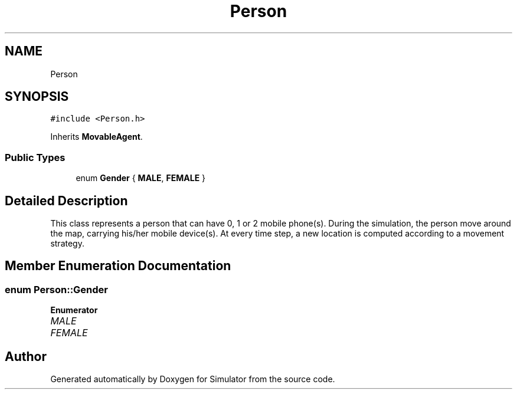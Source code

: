 .TH "Person" 3 "Wed May 19 2021" "Simulator" \" -*- nroff -*-
.ad l
.nh
.SH NAME
Person
.SH SYNOPSIS
.br
.PP
.PP
\fC#include <Person\&.h>\fP
.PP
Inherits \fBMovableAgent\fP\&.
.SS "Public Types"

.in +1c
.ti -1c
.RI "enum \fBGender\fP { \fBMALE\fP, \fBFEMALE\fP }"
.br
.in -1c
.SH "Detailed Description"
.PP 
This class represents a person that can have 0, 1 or 2 mobile phone(s)\&. During the simulation, the person move around the map, carrying his/her mobile device(s)\&. At every time step, a new location is computed according to a movement strategy\&. 
.SH "Member Enumeration Documentation"
.PP 
.SS "enum \fBPerson::Gender\fP"

.PP
\fBEnumerator\fP
.in +1c
.TP
\fB\fIMALE \fP\fP
.TP
\fB\fIFEMALE \fP\fP


.SH "Author"
.PP 
Generated automatically by Doxygen for Simulator from the source code\&.
